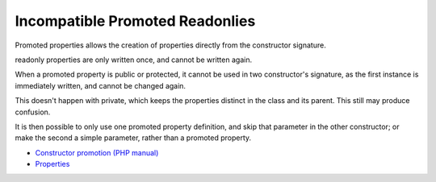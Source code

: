 .. _incompatible-promoted-readonlies:

Incompatible Promoted Readonlies
--------------------------------

.. meta::
	:description:
		Incompatible Promoted Readonlies: Promoted properties allows the creation of properties directly from the constructor signature.
	:twitter:card: summary_large_image
	:twitter:site: @exakat
	:twitter:title: Incompatible Promoted Readonlies
	:twitter:description: Incompatible Promoted Readonlies: Promoted properties allows the creation of properties directly from the constructor signature
	:twitter:creator: @exakat
	:twitter:image:src: https://php-tips.readthedocs.io/en/latest/_images/incompatible-promoted-readonlies.png
	:og:image: https://php-tips.readthedocs.io/en/latest/_images/incompatible-promoted-readonlies.png
	:og:title: Incompatible Promoted Readonlies
	:og:type: article
	:og:description: Promoted properties allows the creation of properties directly from the constructor signature
	:og:url: https://php-tips.readthedocs.io/en/latest/tips/incompatible-promoted-readonlies.html
	:og:locale: en

.. raw:: html

	<script type="application/ld+json">{"@context":"https:\/\/schema.org","@graph":[{"@type":"WebPage","@id":"https:\/\/php-tips.readthedocs.io\/en\/latest\/tips\/incompatible-promoted-readonlies.html","url":"https:\/\/php-tips.readthedocs.io\/en\/latest\/tips\/incompatible-promoted-readonlies.html","name":"Incompatible Promoted Readonlies","isPartOf":{"@id":"https:\/\/www.exakat.io\/"},"datePublished":"Tue, 03 Sep 2024 18:26:35 +0000","dateModified":"Tue, 03 Sep 2024 18:26:35 +0000","description":"Promoted properties allows the creation of properties directly from the constructor signature","inLanguage":"en-US","potentialAction":[{"@type":"ReadAction","target":["https:\/\/php-tips.readthedocs.io\/en\/latest\/tips\/incompatible-promoted-readonlies.html"]}]},{"@type":"WebSite","@id":"https:\/\/www.exakat.io\/","url":"https:\/\/www.exakat.io\/","name":"Exakat","description":"Smart PHP static analysis","inLanguage":"en-US"}]}</script>

Promoted properties allows the creation of properties directly from the constructor signature.

readonly properties are only written once, and cannot be written again.

When a promoted property is public or protected, it cannot be used in two constructor's signature, as the first instance is immediately written, and cannot be changed again.

This doesn't happen with private, which keeps the properties distinct in the class and its parent. This still may produce confusion.

It is then possible to only use one promoted property definition, and skip that parameter in the other constructor; or make the second a simple parameter, rather than a promoted property.

.. image:: ../images/incompatible-promoted-readonlies.png

* `Constructor promotion (PHP manual) <https://www.php.net/manual/en/language.oop5.decon.php#language.oop5.decon.constructor.promotion>`_
* `Properties <https://www.php.net/manual/en/language.oop5.properties.php>`_


